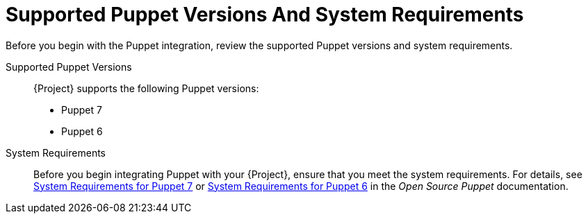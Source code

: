 [id="supported-puppet-versions-and-system-requirements_{context}"]
= Supported Puppet Versions And System Requirements

Before you begin with the Puppet integration, review the supported Puppet versions and system requirements.

Supported Puppet Versions::
{Project} supports the following Puppet versions:

* Puppet 7
ifndef::satellite[]
* Puppet 6
endif::[]

System Requirements::
Before you begin integrating Puppet with your {Project}, ensure that you meet the system requirements.
For details, see https://puppet.com/docs/puppet/7/system_requirements.html[System Requirements for Puppet 7]
ifndef::satellite[]
or https://puppet.com/docs/puppet/6/system_requirements.html[System Requirements for Puppet 6]
endif::[]
in the _Open Source Puppet_ documentation.
